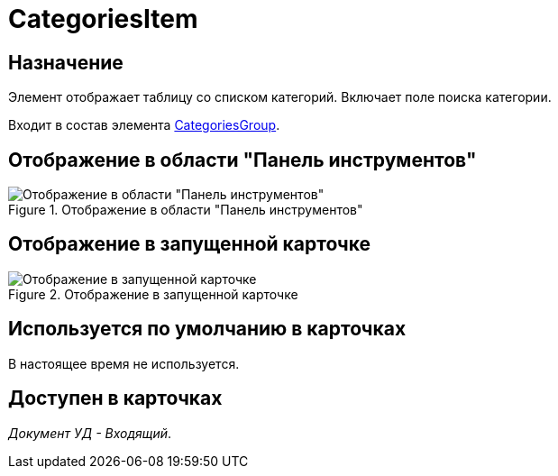 = CategoriesItem

== Назначение

Элемент отображает таблицу со списком категорий. Включает поле поиска категории.

Входит в состав элемента xref:lay_HardcodeElements_CategoriesGroup.adoc[CategoriesGroup].

== Отображение в области "Панель инструментов"

.Отображение в области "Панель инструментов"
image::lay_HardCodeElement_CategoriesItem.png[Отображение в области "Панель инструментов"]

== Отображение в запущенной карточке

.Отображение в запущенной карточке
image::lay_Card_HC_CategoriesItem.png[Отображение в запущенной карточке]

== Используется по умолчанию в карточках

В настоящее время не используется.

== Доступен в карточках

_Документ УД - Входящий_.
